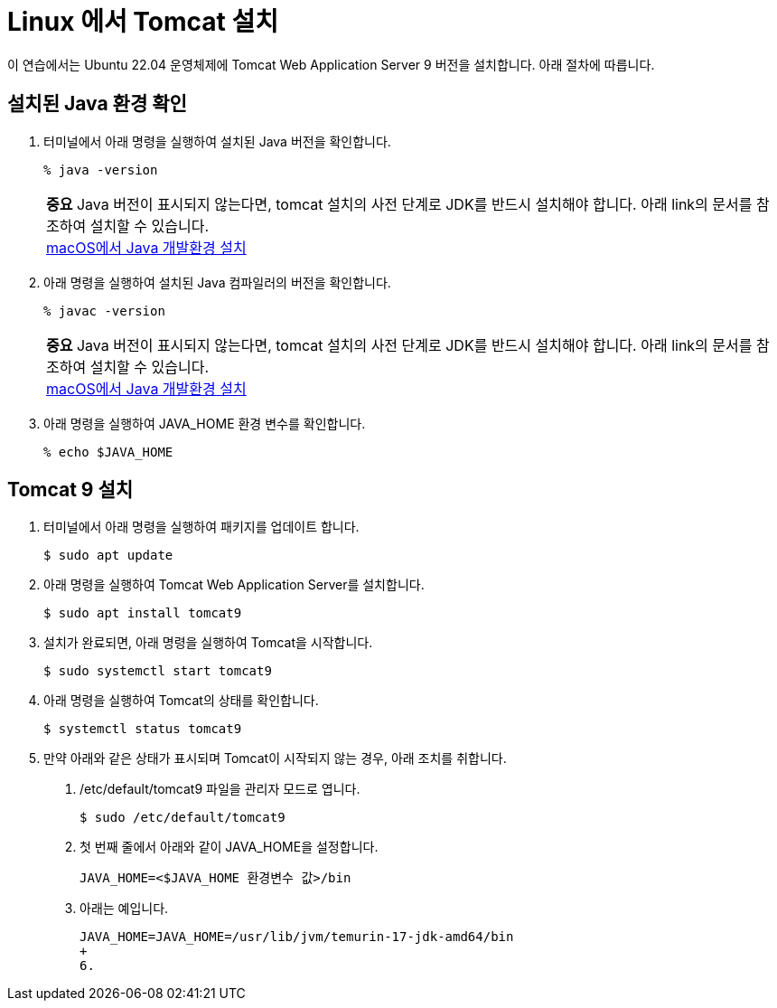 = Linux 에서 Tomcat 설치

이 연습에서는 Ubuntu 22.04 운영체제에 Tomcat Web Application Server 9 버전을 설치합니다. 아래 절차에 따릅니다.

== 설치된 Java 환경 확인

1. 터미널에서 아래 명령을 실행하여 설치된 Java 버전을 확인합니다.
+
----
% java -version
----
+
|===
| **중요** Java 버전이 표시되지 않는다면, tomcat 설치의 사전 단계로 JDK를 반드시 설치해야 합니다. 아래 link의 문서를 참조하여 설치할 수 있습니다. +
link:./https://github.com/gikpreet/class-environment_settings/blob/main/01_JDK/02_install_jdk_on_macos.adoc[macOS에서 Java 개발환경 설치]
|===
2. 아래 명령을 실행하여 설치된 Java 컴파일러의 버전을 확인합니다.
+
----
% javac -version
----
+
|===
| **중요** Java 버전이 표시되지 않는다면, tomcat 설치의 사전 단계로 JDK를 반드시 설치해야 합니다. 아래 link의 문서를 참조하여 설치할 수 있습니다. +
link:./https://github.com/gikpreet/class-environment_settings/blob/main/01_JDK/02_install_jdk_on_macos.adoc[macOS에서 Java 개발환경 설치]
|===
+
3. 아래 명령을 실행하여 JAVA_HOME 환경 변수를 확인합니다.
+
----
% echo $JAVA_HOME
----

== Tomcat 9 설치

1. 터미널에서 아래 명령을 실행하여 패키지를 업데이트 합니다.
+
----
$ sudo apt update
----
+
2. 아래 명령을 실행하여 Tomcat Web Application Server를 설치합니다.
+
----
$ sudo apt install tomcat9
----
+
3. 설치가 완료되면, 아래 명령을 실행하여 Tomcat을 시작합니다.
+
----
$ sudo systemctl start tomcat9
----
+
4. 아래 명령을 실행하여 Tomcat의 상태를 확인합니다.
+
----
$ systemctl status tomcat9
----
+
5. 만약 아래와 같은 상태가 표시되며 Tomcat이 시작되지 않는 경우, 아래 조치를 취합니다.
a. /etc/default/tomcat9 파일을 관리자 모드로 엽니다.
+
----
$ sudo /etc/default/tomcat9
----
+
b. 첫 번째 줄에서 아래와 같이 JAVA_HOME을 설정합니다.
+
----
JAVA_HOME=<$JAVA_HOME 환경변수 값>/bin
----
+
c. 아래는 예입니다.
+
----
JAVA_HOME=JAVA_HOME=/usr/lib/jvm/temurin-17-jdk-amd64/bin
+
6. 

